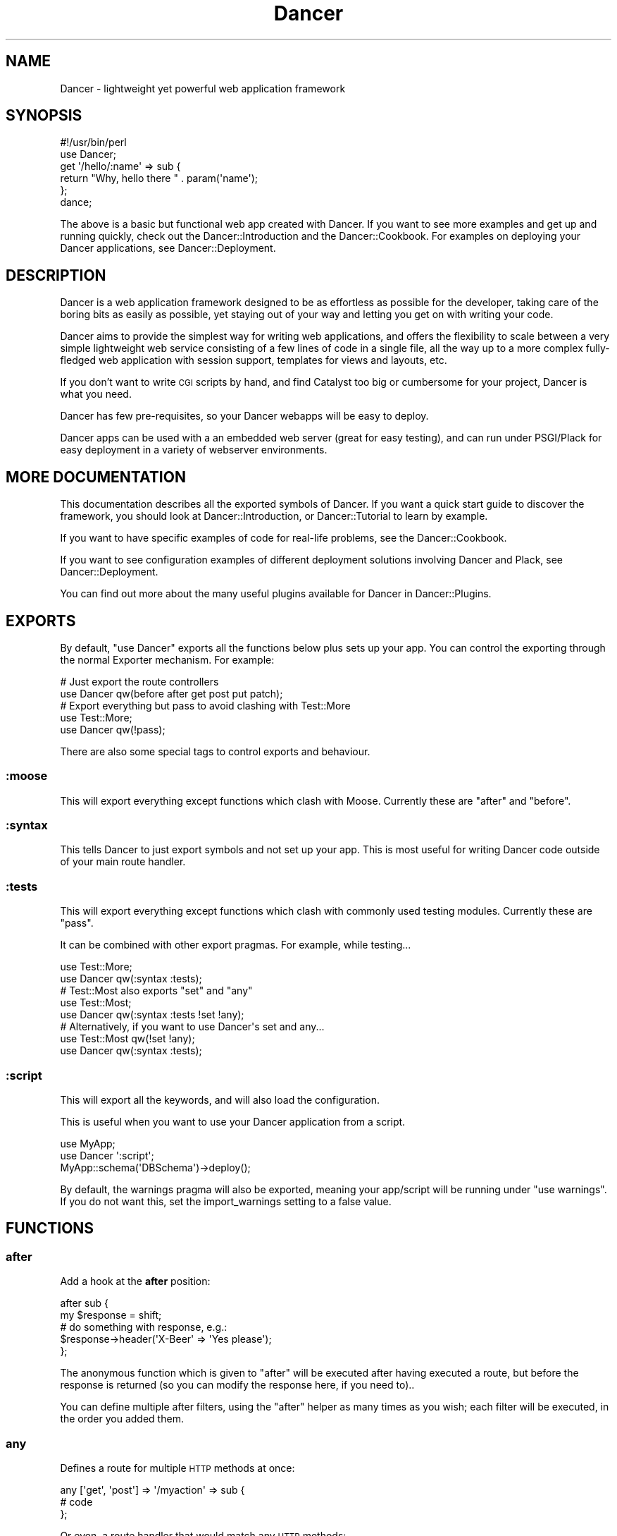 .\" Automatically generated by Pod::Man 2.25 (Pod::Simple 3.16)
.\"
.\" Standard preamble:
.\" ========================================================================
.de Sp \" Vertical space (when we can't use .PP)
.if t .sp .5v
.if n .sp
..
.de Vb \" Begin verbatim text
.ft CW
.nf
.ne \\$1
..
.de Ve \" End verbatim text
.ft R
.fi
..
.\" Set up some character translations and predefined strings.  \*(-- will
.\" give an unbreakable dash, \*(PI will give pi, \*(L" will give a left
.\" double quote, and \*(R" will give a right double quote.  \*(C+ will
.\" give a nicer C++.  Capital omega is used to do unbreakable dashes and
.\" therefore won't be available.  \*(C` and \*(C' expand to `' in nroff,
.\" nothing in troff, for use with C<>.
.tr \(*W-
.ds C+ C\v'-.1v'\h'-1p'\s-2+\h'-1p'+\s0\v'.1v'\h'-1p'
.ie n \{\
.    ds -- \(*W-
.    ds PI pi
.    if (\n(.H=4u)&(1m=24u) .ds -- \(*W\h'-12u'\(*W\h'-12u'-\" diablo 10 pitch
.    if (\n(.H=4u)&(1m=20u) .ds -- \(*W\h'-12u'\(*W\h'-8u'-\"  diablo 12 pitch
.    ds L" ""
.    ds R" ""
.    ds C` ""
.    ds C' ""
'br\}
.el\{\
.    ds -- \|\(em\|
.    ds PI \(*p
.    ds L" ``
.    ds R" ''
'br\}
.\"
.\" Escape single quotes in literal strings from groff's Unicode transform.
.ie \n(.g .ds Aq \(aq
.el       .ds Aq '
.\"
.\" If the F register is turned on, we'll generate index entries on stderr for
.\" titles (.TH), headers (.SH), subsections (.SS), items (.Ip), and index
.\" entries marked with X<> in POD.  Of course, you'll have to process the
.\" output yourself in some meaningful fashion.
.ie \nF \{\
.    de IX
.    tm Index:\\$1\t\\n%\t"\\$2"
..
.    nr % 0
.    rr F
.\}
.el \{\
.    de IX
..
.\}
.\"
.\" Accent mark definitions (@(#)ms.acc 1.5 88/02/08 SMI; from UCB 4.2).
.\" Fear.  Run.  Save yourself.  No user-serviceable parts.
.    \" fudge factors for nroff and troff
.if n \{\
.    ds #H 0
.    ds #V .8m
.    ds #F .3m
.    ds #[ \f1
.    ds #] \fP
.\}
.if t \{\
.    ds #H ((1u-(\\\\n(.fu%2u))*.13m)
.    ds #V .6m
.    ds #F 0
.    ds #[ \&
.    ds #] \&
.\}
.    \" simple accents for nroff and troff
.if n \{\
.    ds ' \&
.    ds ` \&
.    ds ^ \&
.    ds , \&
.    ds ~ ~
.    ds /
.\}
.if t \{\
.    ds ' \\k:\h'-(\\n(.wu*8/10-\*(#H)'\'\h"|\\n:u"
.    ds ` \\k:\h'-(\\n(.wu*8/10-\*(#H)'\`\h'|\\n:u'
.    ds ^ \\k:\h'-(\\n(.wu*10/11-\*(#H)'^\h'|\\n:u'
.    ds , \\k:\h'-(\\n(.wu*8/10)',\h'|\\n:u'
.    ds ~ \\k:\h'-(\\n(.wu-\*(#H-.1m)'~\h'|\\n:u'
.    ds / \\k:\h'-(\\n(.wu*8/10-\*(#H)'\z\(sl\h'|\\n:u'
.\}
.    \" troff and (daisy-wheel) nroff accents
.ds : \\k:\h'-(\\n(.wu*8/10-\*(#H+.1m+\*(#F)'\v'-\*(#V'\z.\h'.2m+\*(#F'.\h'|\\n:u'\v'\*(#V'
.ds 8 \h'\*(#H'\(*b\h'-\*(#H'
.ds o \\k:\h'-(\\n(.wu+\w'\(de'u-\*(#H)/2u'\v'-.3n'\*(#[\z\(de\v'.3n'\h'|\\n:u'\*(#]
.ds d- \h'\*(#H'\(pd\h'-\w'~'u'\v'-.25m'\f2\(hy\fP\v'.25m'\h'-\*(#H'
.ds D- D\\k:\h'-\w'D'u'\v'-.11m'\z\(hy\v'.11m'\h'|\\n:u'
.ds th \*(#[\v'.3m'\s+1I\s-1\v'-.3m'\h'-(\w'I'u*2/3)'\s-1o\s+1\*(#]
.ds Th \*(#[\s+2I\s-2\h'-\w'I'u*3/5'\v'-.3m'o\v'.3m'\*(#]
.ds ae a\h'-(\w'a'u*4/10)'e
.ds Ae A\h'-(\w'A'u*4/10)'E
.    \" corrections for vroff
.if v .ds ~ \\k:\h'-(\\n(.wu*9/10-\*(#H)'\s-2\u~\d\s+2\h'|\\n:u'
.if v .ds ^ \\k:\h'-(\\n(.wu*10/11-\*(#H)'\v'-.4m'^\v'.4m'\h'|\\n:u'
.    \" for low resolution devices (crt and lpr)
.if \n(.H>23 .if \n(.V>19 \
\{\
.    ds : e
.    ds 8 ss
.    ds o a
.    ds d- d\h'-1'\(ga
.    ds D- D\h'-1'\(hy
.    ds th \o'bp'
.    ds Th \o'LP'
.    ds ae ae
.    ds Ae AE
.\}
.rm #[ #] #H #V #F C
.\" ========================================================================
.\"
.IX Title "Dancer 3"
.TH Dancer 3 "2011-10-25" "perl v5.14.2" "User Contributed Perl Documentation"
.\" For nroff, turn off justification.  Always turn off hyphenation; it makes
.\" way too many mistakes in technical documents.
.if n .ad l
.nh
.SH "NAME"
Dancer \- lightweight yet powerful web application framework
.SH "SYNOPSIS"
.IX Header "SYNOPSIS"
.Vb 2
\&    #!/usr/bin/perl
\&    use Dancer;
\&
\&    get \*(Aq/hello/:name\*(Aq => sub {
\&        return "Why, hello there " . param(\*(Aqname\*(Aq);
\&    };
\&
\&    dance;
.Ve
.PP
The above is a basic but functional web app created with Dancer.  If you want
to see more examples and get up and running quickly, check out the
Dancer::Introduction and the Dancer::Cookbook.  For examples on
deploying your Dancer applications, see Dancer::Deployment.
.SH "DESCRIPTION"
.IX Header "DESCRIPTION"
Dancer is a web application framework designed to be as effortless as possible
for the developer, taking care of the boring bits as easily as possible, yet
staying out of your way and letting you get on with writing your code.
.PP
Dancer aims to provide the simplest way for writing web applications, and
offers the flexibility to scale between a very simple lightweight web service
consisting of a few lines of code in a single file, all the way up to a more
complex fully-fledged web application with session support, templates for views
and layouts, etc.
.PP
If you don't want to write \s-1CGI\s0 scripts by hand, and find Catalyst too big or
cumbersome for your project, Dancer is what you need.
.PP
Dancer has few pre-requisites, so your Dancer webapps will be easy to deploy.
.PP
Dancer apps can be used with a an embedded web server (great for easy testing),
and can run under PSGI/Plack for easy deployment in a variety of webserver
environments.
.SH "MORE DOCUMENTATION"
.IX Header "MORE DOCUMENTATION"
This documentation describes all the exported symbols of Dancer. If you want
a quick start guide to discover the framework, you should look at
Dancer::Introduction, or Dancer::Tutorial to learn by example.
.PP
If you want to have specific examples of code for real-life problems, see the
Dancer::Cookbook.
.PP
If you want to see configuration examples of different deployment solutions
involving Dancer and Plack, see Dancer::Deployment.
.PP
You can find out more about the many useful plugins available for Dancer in
Dancer::Plugins.
.SH "EXPORTS"
.IX Header "EXPORTS"
By default, \f(CW\*(C`use Dancer\*(C'\fR exports all the functions below plus sets up
your app.  You can control the exporting through the normal
Exporter mechanism.  For example:
.PP
.Vb 2
\&    # Just export the route controllers
\&    use Dancer qw(before after get post put patch);
\&
\&    # Export everything but pass to avoid clashing with Test::More
\&    use Test::More;
\&    use Dancer qw(!pass);
.Ve
.PP
There are also some special tags to control exports and behaviour.
.SS ":moose"
.IX Subsection ":moose"
This will export everything except functions which clash with
Moose. Currently these are \f(CW\*(C`after\*(C'\fR and \f(CW\*(C`before\*(C'\fR.
.SS ":syntax"
.IX Subsection ":syntax"
This tells Dancer to just export symbols and not set up your app.
This is most useful for writing Dancer code outside of your main route
handler.
.SS ":tests"
.IX Subsection ":tests"
This will export everything except functions which clash with
commonly used testing modules. Currently these are \f(CW\*(C`pass\*(C'\fR.
.PP
It can be combined with other export pragmas. For example, while testing...
.PP
.Vb 2
\&    use Test::More;
\&    use Dancer qw(:syntax :tests);
\&
\&    # Test::Most also exports "set" and "any"
\&    use Test::Most;
\&    use Dancer qw(:syntax :tests !set !any);
\&
\&    # Alternatively, if you want to use Dancer\*(Aqs set and any...
\&    use Test::Most qw(!set !any);
\&    use Dancer qw(:syntax :tests);
.Ve
.SS ":script"
.IX Subsection ":script"
This will export all the keywords, and will also load the configuration.
.PP
This is useful when you want to use your Dancer application from a script.
.PP
.Vb 3
\&    use MyApp;
\&    use Dancer \*(Aq:script\*(Aq;
\&    MyApp::schema(\*(AqDBSchema\*(Aq)\->deploy();
.Ve
.PP
By default, the warnings pragma will also be exported, meaning your
app/script will be running under \f(CW\*(C`use warnings\*(C'\fR.  If you do not want this, set
the import_warnings setting to a false value.
.SH "FUNCTIONS"
.IX Header "FUNCTIONS"
.SS "after"
.IX Subsection "after"
Add a hook at the \fBafter\fR position:
.PP
.Vb 5
\&    after sub {
\&        my $response = shift;
\&        # do something with response, e.g.:
\&        $response\->header(\*(AqX\-Beer\*(Aq => \*(AqYes please\*(Aq);
\&    };
.Ve
.PP
The anonymous function which is given to \f(CW\*(C`after\*(C'\fR will be executed after
having executed a route, but before the response is returned (so you can modify
the response here, if you need to)..
.PP
You can define multiple after filters, using the \f(CW\*(C`after\*(C'\fR helper as
many times as you wish; each filter will be executed, in the order you added
them.
.SS "any"
.IX Subsection "any"
Defines a route for multiple \s-1HTTP\s0 methods at once:
.PP
.Vb 3
\&    any [\*(Aqget\*(Aq, \*(Aqpost\*(Aq] => \*(Aq/myaction\*(Aq => sub {
\&        # code
\&    };
.Ve
.PP
Or even, a route handler that would match any \s-1HTTP\s0 methods:
.PP
.Vb 3
\&    any \*(Aq/myaction\*(Aq => sub {
\&        # code
\&    };
.Ve
.SS "before"
.IX Subsection "before"
Defines a before filter:
.PP
.Vb 3
\&    before sub {
\&        # do something with request, vars or params
\&    };
.Ve
.PP
The anonymous function given to \f(CW\*(C`before\*(C'\fR will be executed before executing a
route handler to handle the request.
.PP
If the function modifies the request's \f(CW\*(C`path_info\*(C'\fR or \f(CW\*(C`method\*(C'\fR, a new
search for a matching route is performed and the filter is re-executed.
Considering that this can lead to an infinite loop, this mechanism
is stopped after 10 times with an exception.
.PP
The before filter can set a response with a redirection code (either
301 or 302): in this case the matched route (if any) will be ignored and the
redirection will be performed immediately.
.PP
You can define multiple before filters, using the \f(CW\*(C`before\*(C'\fR helper as
many times as you wish; each filter will be executed in the order you added
them.
.SS "before_template"
.IX Subsection "before_template"
Defines a before_template filter:
.PP
.Vb 3
\&    before_template sub {
\&        my $tokens = shift;
\&        # do something with request, vars or params
\&        
\&        # for example, adding a token to the template
\&        $tokens\->{token_name} = "some value";
\&    };
.Ve
.PP
The anonymous function which is given to \f(CW\*(C`before_template\*(C'\fR will be executed
before sending data and tokens to the template. Receives a HashRef of the
tokens that will be inserted into the template.
.PP
This filter works as the \f(CW\*(C`before\*(C'\fR and \f(CW\*(C`after\*(C'\fR filter.
.PP
Now the preferred way for this is to use \f(CW\*(C`hook\*(C'\fRs (namely, the
\&\f(CW\*(C`before_template\*(C'\fR one). Check \f(CW\*(C`hook\*(C'\fR documentation below.
.SS "cookies"
.IX Subsection "cookies"
Accesses cookies values, it returns a HashRef of Dancer::Cookie objects:
.PP
.Vb 4
\&    get \*(Aq/some_action\*(Aq => sub {
\&        my $cookie = cookies\->{name};
\&        return $cookie\->value;
\&    };
.Ve
.PP
In the case you have stored something else than a Scalar in your cookie:
.PP
.Vb 5
\&    get \*(Aq/some_action\*(Aq => sub {
\&        my $cookie = cookies\->{oauth};
\&        my %values = $cookie\->value;
\&        return ($values{token}, $values{token_secret});
\&    };
.Ve
.SS "cookie"
.IX Subsection "cookie"
Accesses a cookie value (or sets it). Note that this method will
eventually be preferred over \f(CW\*(C`set_cookie\*(C'\fR.
.PP
.Vb 3
\&    cookie lang => "fr\-FR";              # set a cookie and return its value
\&    cookie lang => "fr\-FR", expires => "2 hours";   # extra cookie info
\&    cookie "lang"                        # return a cookie value
.Ve
.PP
If your cookie value is a key/value \s-1URI\s0 string, like
.PP
.Vb 1
\&    token=ABC&user=foo
.Ve
.PP
\&\f(CW\*(C`cookie\*(C'\fR will only return the first part (\f(CW\*(C`token=ABC\*(C'\fR) if called in scalar context.
Use list context to fetch them all:
.PP
.Vb 1
\&    my @values = cookie "name";
.Ve
.SS "config"
.IX Subsection "config"
Accesses the configuration of the application:
.PP
.Vb 3
\&    get \*(Aq/appname\*(Aq => sub {
\&        return "This is " . config\->{appname};
\&    };
.Ve
.SS "content_type"
.IX Subsection "content_type"
Sets the \fBcontent-type\fR rendered, for the current route handler:
.PP
.Vb 2
\&    get \*(Aq/cat/:txtfile\*(Aq => sub {
\&        content_type \*(Aqtext/plain\*(Aq;
\&
\&        # here we can dump the contents of param(\*(Aqtxtfile\*(Aq)
\&    };
.Ve
.PP
You can use abbreviations for content types. For instance:
.PP
.Vb 2
\&    get \*(Aq/svg/:id\*(Aq => sub {
\&        content_type \*(Aqsvg\*(Aq;
\&
\&        # here we can dump the image with id param(\*(Aqid\*(Aq)
\&    };
.Ve
.PP
Note that if you want to change the default content-type for every route, you
have to change the \f(CW\*(C`content_type\*(C'\fR setting instead.
.SS "dance"
.IX Subsection "dance"
Alias for the \f(CW\*(C`start\*(C'\fR keyword.
.SS "debug"
.IX Subsection "debug"
Logs a message of debug level:
.PP
.Vb 1
\&    debug "This is a debug message";
.Ve
.PP
See Dancer::Logger for details on how to configure where log messages go.
.SS "dirname"
.IX Subsection "dirname"
Returns the dirname of the path given:
.PP
.Vb 1
\&    my $dir = dirname($some_path);
.Ve
.SS "engine"
.IX Subsection "engine"
Given a namespace, returns the current engine object
.PP
.Vb 3
\&    my $template_engine = engine \*(Aqtemplate\*(Aq;
\&    my $html = $template_engine\->apply_renderer(...);
\&    $template_engine\->apply_layout($html);
.Ve
.SS "error"
.IX Subsection "error"
Logs a message of error level:
.PP
.Vb 1
\&    error "This is an error message";
.Ve
.PP
See Dancer::Logger for details on how to configure where log messages go.
.SS "false"
.IX Subsection "false"
Constant that returns a false value (0).
.SS "forward"
.IX Subsection "forward"
Runs an internal redirect of the current request to another request. This helps
you avoid having to redirect the user using \s-1HTTP\s0 and set another request to your
application.
.PP
It effectively lets you chain routes together in a clean manner.
.PP
.Vb 2
\&    get qr{ /demo/articles/(.+) }x => sub {
\&        my ($article_id) = splat;
\&
\&        # you\*(Aqll have to implement this next sub yourself :)
\&        change_the_main_database_to_demo();
\&
\&        forward \*(Aq/articles/$article_id\*(Aq;
\&    };
.Ve
.PP
In the above example, the users that reach \fI/demo/articles/30\fR will actually
reach \fI/articles/30\fR but we've changed the database to demo before.
.PP
This is pretty cool because it lets us retain our paths and offer a demo
database by merely going to \fI/demo/...\fR.
.PP
You'll notice that in the example we didn't indicate whether it was \fB\s-1GET\s0\fR or
\&\fB\s-1POST\s0\fR. That is because \f(CW\*(C`forward\*(C'\fR chains the same type of route the user
reached. If it was a \fB\s-1GET\s0\fR, it will remain a \fB\s-1GET\s0\fR.
.PP
Broader functionality might be added in the future.
.PP
It is important to note that issuing a forward by itself does not exit and
forward immediately, forwarding is deferred until after the current route
or filter has been processed. To exit and forward immediately, use the return
function, e.g.
.PP
.Vb 4
\&    get \*(Aq/some/path => sub {
\&        if ($condition) {
\&            return forward \*(Aq/articles/$article_id\*(Aq;
\&        }
\&
\&        more_stuff();
\&    };
.Ve
.PP
You probably always want to use \f(CW\*(C`return\*(C'\fR with forward.
.PP
Note that forward doesn't parse \s-1GET\s0 arguments. So, you can't use
something like:
.PP
.Vb 1
\&     return forward \*(Aq/home?authorized=1\*(Aq;
.Ve
.PP
But \f(CW\*(C`forward\*(C'\fR supports an optional HashRef with parameters to be added
to the actual parameters:
.PP
.Vb 1
\&     return forward \*(Aq/home\*(Aq, { authorized => 1 };
.Ve
.PP
Finally, you can add some more options to the forward method, in a
third argument, also as a HashRef. That option is currently
only used to change the method of your request. Use with caution.
.PP
.Vb 1
\&    return forward \*(Aq/home\*(Aq, { auth => 1 }, { method => \*(AqPOST\*(Aq };
.Ve
.SS "from_dumper ($structure)"
.IX Subsection "from_dumper ($structure)"
Deserializes a Data::Dumper structure.
.ie n .SS "from_json ($structure, %options)"
.el .SS "from_json ($structure, \f(CW%options\fP)"
.IX Subsection "from_json ($structure, %options)"
Deserializes a \s-1JSON\s0 structure. Can receive optional arguments. Those arguments
are valid \s-1JSON\s0 arguments to change the behaviour of the default
\&\f(CW\*(C`JSON::from_json\*(C'\fR function.
.SS "from_yaml ($structure)"
.IX Subsection "from_yaml ($structure)"
Deserializes a \s-1YAML\s0 structure.
.ie n .SS "from_xml ($structure, %options)"
.el .SS "from_xml ($structure, \f(CW%options\fP)"
.IX Subsection "from_xml ($structure, %options)"
Deserializes a \s-1XML\s0 structure. Can receive optional arguments. These arguments
are valid XML::Simple arguments to change the behaviour of the default
\&\f(CW\*(C`XML::Simple::XMLin\*(C'\fR function.
.SS "get"
.IX Subsection "get"
Defines a route for \s-1HTTP\s0 \fB\s-1GET\s0\fR requests to the given path:
.PP
.Vb 3
\&    get \*(Aq/\*(Aq => sub {
\&        return "Hello world";
\&    }
.Ve
.PP
Note that a route to match \fB\s-1HEAD\s0\fR requests is automatically created as well.
.SS "halt"
.IX Subsection "halt"
Sets a response object with the content given.
.PP
When used as a return value from a filter, this breaks the execution flow and
renders the response immediately:
.PP
.Vb 5
\&    before sub {
\&        if ($some_condition) {
\&            return halt("Unauthorized");
\&        }
\&    };
\&
\&    get \*(Aq/\*(Aq => sub {
\&        "hello there";
\&    };
.Ve
.SS "headers"
.IX Subsection "headers"
Adds custom headers to responses:
.PP
.Vb 3
\&    get \*(Aq/send/headers\*(Aq, sub {
\&        headers \*(AqX\-Foo\*(Aq => \*(Aqbar\*(Aq, X\-Bar => \*(Aqfoo\*(Aq;
\&    }
.Ve
.SS "header"
.IX Subsection "header"
adds a custom header to response:
.PP
.Vb 3
\&    get \*(Aq/send/header\*(Aq, sub {
\&        header \*(Aqx\-my\-header\*(Aq => \*(Aqshazam!\*(Aq;
\&    }
.Ve
.PP
Note that it will overwrite the old value of the header, if any. To avoid that,
see \*(L"push_header\*(R".
.SS "push_header"
.IX Subsection "push_header"
Do the same as \f(CW\*(C`header\*(C'\fR, but allow for multiple headers with the same name.
.PP
.Vb 5
\&    get \*(Aq/send/header\*(Aq, sub {
\&        push_header \*(Aqx\-my\-header\*(Aq => \*(Aq1\*(Aq;
\&        push_header \*(Aqx\-my\-header\*(Aq => \*(Aq2\*(Aq;
\&        will result in two headers "x\-my\-header" in the response
\&    }
.Ve
.SS "hook"
.IX Subsection "hook"
Adds a hook at some position. For example :
.PP
.Vb 4
\&  hook before_serializer => sub {
\&    my $response = shift;
\&    $response\->content\->{generated_at} = localtime();
\&  };
.Ve
.PP
There can be multiple hooks assigned to a given position, and each will be
executed in order.
.PP
(For details on how to register new hooks from within plugins, see
Dancer::Hook.)
Supported \fBbefore\fR hooks (in order of execution):
.IP "before_deserializer" 4
.IX Item "before_deserializer"
This hook receives no arguments.
.Sp
.Vb 3
\&  hook before_deserializer => sub {
\&    ...
\&  };
.Ve
.IP "before_file_render" 4
.IX Item "before_file_render"
This hook receives as argument the path of the file to render.
.Sp
.Vb 4
\&  hook before_file_render => sub {
\&    my $path = shift;
\&    ...
\&  };
.Ve
.IP "before_error_init" 4
.IX Item "before_error_init"
This hook receives as argument a Dancer::Error object.
.Sp
.Vb 4
\&  hook before_error_init => sub {
\&    my $error = shift;
\&    ...
\&  };
.Ve
.IP "before_error_render" 4
.IX Item "before_error_render"
This hook receives as argument a Dancer::Error object.
.Sp
.Vb 3
\&  hook before_error_render => sub {
\&    my $error = shift;
\&  };
.Ve
.IP "before" 4
.IX Item "before"
This is an alias to \f(CW\*(C`before\*(C'\fR.
.Sp
This hook receives no arguments.
.Sp
.Vb 3
\&  before sub {
\&    ...
\&  };
.Ve
.Sp
is equivalent to
.Sp
.Vb 3
\&  hook before => sub {
\&    ...
\&  };
.Ve
.IP "before_template_render" 4
.IX Item "before_template_render"
This is an alias to 'before_template'.
.Sp
This hook receives as argument a HashRef, containing the tokens that
will be passed to the template. You can use it to add more tokens, or
delete some specific token.
.Sp
.Vb 5
\&  hook before_template_render => sub {
\&    my $tokens = shift;
\&    delete $tokens\->{user};
\&    $tokens\->{time} = localtime;
\&  };
.Ve
.Sp
is equivalent to
.Sp
.Vb 5
\&  hook before_template => sub {
\&    my $tokens = shift;
\&    delete $tokens\->{user};
\&    $tokens\->{time} = localtime;
\&  };
.Ve
.IP "before_layout_render" 4
.IX Item "before_layout_render"
This hook receives two arguments. The first one is a HashRef containing the
tokens. The second is a ScalarRef representing the content of the template.
.Sp
.Vb 4
\&  hook before_layout_render => sub {
\&    my ($tokens, $html_ref) = @_;
\&    ...
\&  };
.Ve
.IP "before_serializer" 4
.IX Item "before_serializer"
This hook receives as argument a Dancer::Response object.
.Sp
.Vb 4
\&  hook before_serializer => sub {
\&    my $response = shift;
\&    $response\->content\->{start_time} = time();
\&  };
.Ve
.PP
Supported \fBafter\fR hooks (in order of execution):
.IP "after_deserializer" 4
.IX Item "after_deserializer"
This hook receives no arguments.
.Sp
.Vb 3
\&  hook after_deserializer => sub {
\&    ...
\&  };
.Ve
.IP "after_file_render" 4
.IX Item "after_file_render"
This hook receives as argument a Dancer::Response object.
.Sp
.Vb 3
\&  hook after_file_render => sub {
\&    my $response = shift;
\&  };
.Ve
.IP "after_template_render" 4
.IX Item "after_template_render"
This hook receives as argument a ScalarRef representing the content generated
by the template.
.Sp
.Vb 3
\&  hook after_template_render => sub {
\&    my $html_ref = shift;
\&  };
.Ve
.IP "after_layout_render" 4
.IX Item "after_layout_render"
This hook receives as argument a ScalarRef representing the content generated
by the layout
.Sp
.Vb 3
\&  hook after_layout_render => sub {
\&    my $html_ref = shift;
\&  };
.Ve
.IP "after" 4
.IX Item "after"
This is an alias for \f(CW\*(C`after\*(C'\fR.
.Sp
This hook runs after a request has been processed, but before the response is
sent.
.Sp
It receives a Dancer::Response object, which it can modify
if it needs to make changes to the response which is about to be sent.
.Sp
.Vb 3
\&  hook after => sub {
\&    my $response = shift;
\&  };
.Ve
.Sp
This is equivalent to
.Sp
.Vb 3
\&  after sub {
\&    my $response = shift;
\&  };
.Ve
.IP "after_error_render" 4
.IX Item "after_error_render"
This hook receives as argument a Dancer::Response object.
.Sp
.Vb 3
\&  hook after_error_render => sub {
\&    my $response = shift;
\&  };
.Ve
.SS "layout"
.IX Subsection "layout"
This method is deprecated. Use \f(CW\*(C`set\*(C'\fR:
.PP
.Vb 1
\&    set layout => \*(Aquser\*(Aq;
.Ve
.SS "logger"
.IX Subsection "logger"
Deprecated. Use \f(CW\*(C`<set logger =\*(C'\fR 'console'>> to change current logger engine.
.SS "load"
.IX Subsection "load"
Loads one or more perl scripts in the current application's namespace. Syntactic
sugar around Perl's \f(CW\*(C`require\*(C'\fR:
.PP
.Vb 1
\&    load \*(AqUserActions.pl\*(Aq, \*(AqAdminActions.pl\*(Aq;
.Ve
.SS "load_app"
.IX Subsection "load_app"
Loads a Dancer package. This method sets the libdir to the current \f(CW\*(C`./lib\*(C'\fR
directory:
.PP
.Vb 4
\&    # if we have lib/Webapp.pm, we can load it like:
\&    load_app \*(AqWebapp\*(Aq;
\&    # or with options
\&    load_app \*(AqForum\*(Aq, prefix => \*(Aq/forum\*(Aq, settings => {foo => \*(Aqbar\*(Aq};
.Ve
.PP
Note that the package loaded using load_app \fBmust\fR import Dancer with the
\&\f(CW\*(C`:syntax\*(C'\fR option.
.PP
To load multiple apps repeat load_app:
.PP
.Vb 2
\&    load_app \*(Aqone\*(Aq;
\&    load_app \*(Aqtwo\*(Aq;
.Ve
.PP
The old way of loading multiple apps in one go (load_app 'one', 'two';) is
deprecated.
.SS "mime"
.IX Subsection "mime"
Shortcut to access the instance object of Dancer::MIME. You should
read the Dancer::MIME documentation for full details, but the most
commonly-used methods are summarized below:
.PP
.Vb 2
\&    # set a new mime type
\&    mime\->add_type( foo => \*(Aqtext/foo\*(Aq );
\&
\&    # set a mime type alias
\&    mime\->add_alias( f => \*(Aqfoo\*(Aq );
\&
\&    # get mime type for an alias
\&    my $m = mime\->for_name( \*(Aqf\*(Aq );
\&
\&    # get mime type for a file (based on extension)
\&    my $m = mime\->for_file( "foo.bar" );
\&
\&    # get current defined default mime type
\&    my $d = mime\->default;
\&
\&    # set the default mime type using config.yml
\&    # or using the set keyword
\&    set default_mime_type => \*(Aqtext/plain\*(Aq;
.Ve
.SS "params"
.IX Subsection "params"
\&\fIThis method should be called from a route handler\fR.
It's an alias for the Dancer::Request params accessor. It returns
an hash reference to all defined parameters. Check \f(CW\*(C`param\*(C'\fR bellow to access quickly to a single
parameter value.
.SS "param"
.IX Subsection "param"
\&\fIThis method should be called from a route handler\fR.
This method is an accessor to the parameters hash table.
.PP
.Vb 5
\&   post \*(Aq/login\*(Aq => sub {
\&       my $username = param "user";
\&       my $password = param "pass";
\&       # ...
\&   }
.Ve
.SS "pass"
.IX Subsection "pass"
\&\fIThis method should be called from a route handler\fR.
Tells Dancer to pass the processing of the request to the next
matching route.
.PP
You should always \f(CW\*(C`return\*(C'\fR after calling \f(CW\*(C`pass\*(C'\fR:
.PP
.Vb 6
\&    get \*(Aq/some/route\*(Aq => sub {
\&        if (...) {
\&            # we want to let the next matching route handler process this one
\&            return pass();
\&        }
\&    };
.Ve
.SS "patch"
.IX Subsection "patch"
Defines a route for \s-1HTTP\s0 \fB\s-1PATCH\s0\fR requests to the given \s-1URL:\s0
.PP
.Vb 1
\&    patch \*(Aq/resource\*(Aq => sub { ... };
.Ve
.PP
(\f(CW\*(C`PATCH\*(C'\fR is a relatively new and not-yet-common \s-1HTTP\s0 verb, which is intended to
work as a \*(L"partial-PUT\*(R", transferring just the changes; please see
<http://tools.ietf.org/html/rfc5789|RFC5789> for further details.)
.PP
Please be aware that, if you run your app in standalone mode, \f(CW\*(C`PATCH\*(C'\fR requests
will not reach your app unless you have a new version of HTTP::Server::Simple
which accepts \f(CW\*(C`PATCH\*(C'\fR as a valid verb.  The current version at time of writing,
\&\f(CW0.44\fR, does not.  A pull request has been submitted to add this support, which
you can find at:
.PP
https://github.com/bestpractical/http\-server\-simple/pull/1 <https://github.com/bestpractical/http-server-simple/pull/1>
.SS "path"
.IX Subsection "path"
Concatenates multiple paths together, without worrying about the underlying
operating system:
.PP
.Vb 1
\&    my $path = path(dirname($0), \*(Aqlib\*(Aq, \*(AqFile.pm\*(Aq);
.Ve
.PP
It also normalizes (cleans) the path aesthetically. It does not verify the
path exists.
.SS "post"
.IX Subsection "post"
Defines a route for \s-1HTTP\s0 \fB\s-1POST\s0\fR requests to the given \s-1URL:\s0
.PP
.Vb 3
\&    post \*(Aq/\*(Aq => sub {
\&        return "Hello world";
\&    }
.Ve
.SS "prefix"
.IX Subsection "prefix"
Defines a prefix for each route handler, like this:
.PP
.Vb 1
\&    prefix \*(Aq/home\*(Aq;
.Ve
.PP
From here, any route handler is defined to /home/*:
.PP
.Vb 1
\&    get \*(Aq/page1\*(Aq => sub {}; # will match \*(Aq/home/page1\*(Aq
.Ve
.PP
You can unset the prefix value:
.PP
.Vb 2
\&    prefix undef;
\&    get \*(Aq/page1\*(Aq => sub {}; will match /page1
.Ve
.PP
For a safer alternative you can use lexical prefix like this:
.PP
.Vb 2
\&    prefix \*(Aq/home\*(Aq => sub {
\&        ## Prefix is set to \*(Aq/home\*(Aq here
\&
\&        get ...;
\&        get ...;
\&    };
\&    ## prefix reset to the previous version here
.Ve
.PP
This makes it possible to nest prefixes:
.PP
.Vb 2
\&   prefix \*(Aq/home\*(Aq => sub {
\&       ## some routes
\&       
\&      prefix \*(Aq/private\*(Aq => sub {
\&         ## here we are under /home/private...
\&
\&         ## some more routes
\&      };
\&      ## back to /home
\&   };
\&   ## back to the root
.Ve
.PP
\&\fBNotice:\fR once you have a prefix set, do not add a caret to the regex:
.PP
.Vb 3
\&    prefix \*(Aq/foo\*(Aq;
\&    get qr{^/bar} => sub { ... } # BAD BAD BAD
\&    get qr{/bar}  => sub { ... } # Good!
.Ve
.SS "del"
.IX Subsection "del"
Defines a route for \s-1HTTP\s0 \fB\s-1DELETE\s0\fR requests to the given \s-1URL:\s0
.PP
.Vb 1
\&    del \*(Aq/resource\*(Aq => sub { ... };
.Ve
.SS "options"
.IX Subsection "options"
Defines a route for \s-1HTTP\s0 \fB\s-1OPTIONS\s0\fR requests to the given \s-1URL:\s0
.PP
.Vb 1
\&    options \*(Aq/resource\*(Aq => sub { ... };
.Ve
.SS "put"
.IX Subsection "put"
Defines a route for \s-1HTTP\s0 \fB\s-1PUT\s0\fR requests to the given \s-1URL:\s0
.PP
.Vb 1
\&    put \*(Aq/resource\*(Aq => sub { ... };
.Ve
.SS "redirect"
.IX Subsection "redirect"
Generates a \s-1HTTP\s0 redirect (302).  You can either redirect to a complete
different site or within the application:
.PP
.Vb 3
\&    get \*(Aq/twitter\*(Aq, sub {
\&        redirect \*(Aqhttp://twitter.com/me\*(Aq;
\&    };
.Ve
.PP
You can also force Dancer to return a specific 300\-ish \s-1HTTP\s0 response code:
.PP
.Vb 3
\&    get \*(Aq/old/:resource\*(Aq, sub {
\&        redirect \*(Aq/new/\*(Aq.params\->{resource}, 301;
\&    };
.Ve
.PP
It is important to note that issuing a redirect by itself does not exit and
redirect immediately, redirection is deferred until after the current route
or filter has been processed. To exit and redirect immediately, use the return
function, e.g.
.PP
.Vb 4
\&    get \*(Aq/restricted\*(Aq, sub {
\&        return redirect \*(Aq/login\*(Aq if accessDenied();
\&        return \*(AqWelcome to the restricted section\*(Aq;
\&    };
.Ve
.SS "render_with_layout"
.IX Subsection "render_with_layout"
Allows a handler to provide plain \s-1HTML\s0 (or other content), but have it rendered
within the layout still.
.PP
This method is \fB\s-1DEPRECATED\s0\fR, and will be removed soon. Instead, you should be
using the \f(CW\*(C`engine\*(C'\fR keyword:
.PP
.Vb 4
\&    get \*(Aq/foo\*(Aq => sub {
\&        # Do something which generates HTML directly (maybe using
\&        # HTML::Table::FromDatabase or something)
\&        my $content = ...;
\&
\&        # get the template engine
\&        my $template_engine = engine \*(Aqtemplate\*(Aq;
\&
\&        # apply the layout (not the renderer), and return the result
\&        $template_engine\->apply_layout($content)
\&    };
.Ve
.PP
It works very similarly to \f(CW\*(C`template\*(C'\fR in that you can pass tokens to be used in
the layout, and/or options to control the way the layout is rendered.  For
instance, to use a custom layout:
.PP
.Vb 1
\&    render_with_layout $content, {}, { layout => \*(Aqlayoutname\*(Aq };
.Ve
.SS "request"
.IX Subsection "request"
Returns a Dancer::Request object representing the current request.
.PP
See the Dancer::Request documention for the methods you can call, for
example:
.PP
.Vb 3
\&    request\->referer;         # value of the HTTP referer header
\&    request\->remote_address;  # user\*(Aqs IP address
\&    request\->user_agent;      # User\-Agent header value
.Ve
.SS "send_error"
.IX Subsection "send_error"
Returns a \s-1HTTP\s0 error.  By default the \s-1HTTP\s0 code returned is 500:
.PP
.Vb 7
\&    get \*(Aq/photo/:id\*(Aq => sub {
\&        if (...) {
\&            send_error("Not allowed", 403);
\&        } else {
\&           # return content
\&        }
\&    }
.Ve
.PP
This will not cause your route handler to return immediately, so be careful that
your route handler doesn't then override the error.  You can avoid that by
saying \f(CW\*(C`return send_error(...)\*(C'\fR instead.
.SS "send_file"
.IX Subsection "send_file"
Lets the current route handler send a file to the client. Note that
the path of the file must be relative to the \fBpublic\fR directory unless you use
the \f(CW\*(C`system_path\*(C'\fR option (see below).
.PP
.Vb 3
\&    get \*(Aq/download/:file\*(Aq => sub {
\&        return send_file(params\->{file});
\&    }
.Ve
.PP
Send file supports streaming possibility using \s-1PSGI\s0 streaming. The server should
support it but normal streaming is supported on most, if not all.
.PP
.Vb 3
\&    get \*(Aq/download/:file\*(Aq => sub {
\&        return send_file( params\->{file}, streaming => 1 );
\&    }
.Ve
.PP
You can control what happens using callbacks.
.PP
First, \f(CW\*(C`around_content\*(C'\fR allows you to get the writer object and the chunk of
content read, and then decide what to do with each chunk:
.PP
.Vb 12
\&    get \*(Aq/download/:file\*(Aq => sub {
\&        return send_file(
\&            params\->{file},
\&            streaming => 1,
\&            callbacks => {
\&                around_content => sub {
\&                    my ( $writer, $chunk ) = @_;
\&                    $writer\->write("* $chunk");
\&                },
\&            },
\&        );
\&    }
.Ve
.PP
You can use \f(CW\*(C`around\*(C'\fR to all get all the content (whether a filehandle if it's
a regular file or a full string if it's a scalar ref) and decide what to do with
it:
.PP
.Vb 7
\&    get \*(Aq/download/:file\*(Aq => sub {
\&        return send_file(
\&            params\->{file},
\&            streaming => 1,
\&            callbacks => {
\&                around => sub {
\&                    my ( $writer, $content 0 = shift;
\&
\&                    # we know it\*(Aqs a text file, so we\*(Aqll just stream
\&                    # line by line
\&                    while ( my $line = <$content> ) {
\&                        $writer\->write($line);
\&                    }
\&                },
\&            },
\&        );
\&    }
.Ve
.PP
Or you could use \f(CW\*(C`override\*(C'\fR to control the entire streaming callback request:
.PP
.Vb 7
\&    get \*(Aq/download/:file\*(Aq => sub {
\&        return send_file(
\&            params\->{file},
\&            streaming => 1,
\&            callbacks => {
\&                override => sub {
\&                    my ( $respond, $response ) = @_;
\&
\&                    my $writer = $respond\->( [ $newstatus, $newheaders ] );
\&                    $writer\->write("some line");
\&                },
\&            },
\&        );
\&    }
.Ve
.PP
You can also set the number of bytes that will be read at a time (default being
42K bytes) using \f(CW\*(C`bytes\*(C'\fR:
.PP
.Vb 7
\&    get \*(Aq/download/:file\*(Aq => sub {
\&        return send_file(
\&            params\->{file},
\&            streaming => 1,
\&            bytes     => 524288, # 512K
\&        );
\&    };
.Ve
.PP
The content-type will be set depending on the current \s-1MIME\s0 types definition
(see \f(CW\*(C`mime\*(C'\fR if you want to define your own).
.PP
If your filename does not have an extension, or you need to force a
specific mime type, you can pass it to \f(CW\*(C`send_file\*(C'\fR as follows:
.PP
.Vb 1
\&    return send_file(params\->{file}, content_type => \*(Aqimage/png\*(Aq);
.Ve
.PP
Also, you can use your aliases or file extension names on
\&\f(CW\*(C`content_type\*(C'\fR, like this:
.PP
.Vb 1
\&    return send_file(params\->{file}, content_type => \*(Aqpng\*(Aq);
.Ve
.PP
For files outside your \fBpublic\fR folder, you can use the \f(CW\*(C`system_path\*(C'\fR
switch. Just bear in mind that its use needs caution as it can be
dangerous.
.PP
.Vb 1
\&   return send_file(\*(Aq/etc/passwd\*(Aq, system_path => 1);
.Ve
.PP
If you have your data in a scalar variable, \f(CW\*(C`send_file\*(C'\fR can be useful
as well. Pass a reference to that scalar, and \f(CW\*(C`send_file\*(C'\fR will behave
as if there was a file with that contents:
.PP
.Vb 1
\&   return send_file( \e$data, content_type => \*(Aqimage/png\*(Aq );
.Ve
.PP
Note that Dancer is unable to guess the content type from the data
contents. Therefore you might need to set the \f(CW\*(C`content_type\*(C'\fR
properly. For this kind of usage an attribute named \f(CW\*(C`filename\*(C'\fR can be
useful.  It is used as the Content-Disposition header, to hint the
brower about the filename it should use.
.PP
.Vb 2
\&   return send_file( \e$data, content_type => \*(Aqimage/png\*(Aq
\&                             filename     => \*(Aqonion.png\*(Aq );
.Ve
.PP
Note that you should always use \f(CW\*(C`return send_file ...\*(C'\fR to stop execution of
your route handler at that point.
.SS "set"
.IX Subsection "set"
Defines a setting:
.PP
.Vb 1
\&    set something => \*(Aqvalue\*(Aq;
.Ve
.PP
You can set more than one value at once:
.PP
.Vb 1
\&    set something => \*(Aqvalue\*(Aq, otherthing => \*(Aqothervalue\*(Aq;
.Ve
.SS "setting"
.IX Subsection "setting"
Returns the value of a given setting:
.PP
.Vb 1
\&    setting(\*(Aqsomething\*(Aq); # \*(Aqvalue\*(Aq
.Ve
.SS "set_cookie"
.IX Subsection "set_cookie"
Creates or updates cookie values:
.PP
.Vb 5
\&    get \*(Aq/some_action\*(Aq => sub {
\&        set_cookie name => \*(Aqvalue\*(Aq,
\&                   expires => (time + 3600),
\&                   domain  => \*(Aq.foo.com\*(Aq;
\&    };
.Ve
.PP
In the example above, only 'name' and 'value' are mandatory.
.PP
You can also store more complex structure in your cookies:
.PP
.Vb 7
\&    get \*(Aq/some_auth\*(Aq => sub {
\&        set_cookie oauth => {
\&            token        => $twitter\->request_token,
\&            token_secret => $twitter\->secret_token,
\&            ...
\&        };
\&    };
.Ve
.PP
You can't store more complex structure than this. All keys in the HashRef
should be Scalars; storing references will not work.
.PP
See Dancer::Cookie for further options when creating your cookie.
.PP
Note that this method will be eventually deprecated in favor of the
new \f(CW\*(C`cookie\*(C'\fR method.
.SS "session"
.IX Subsection "session"
Provides access to all data stored in the user's session (if any).
.PP
It can also be used as a setter to store data in the session:
.PP
.Vb 6
\&    # getter example
\&    get \*(Aq/user\*(Aq => sub {
\&        if (session(\*(Aquser\*(Aq)) {
\&            return "Hello, ".session(\*(Aquser\*(Aq)\->name;
\&        }
\&    };
\&
\&    # setter example
\&    post \*(Aq/user/login\*(Aq => sub {
\&        ...
\&        if ($logged_in) {
\&            session user => $user;
\&        }
\&        ...
\&    };
.Ve
.PP
You may also need to clear a session:
.PP
.Vb 6
\&    # destroy session
\&    get \*(Aq/logout\*(Aq => sub {
\&        ...
\&        session\->destroy;
\&        ...
\&    };
.Ve
.PP
If you need to fetch the session \s-1ID\s0 being used for any reason:
.PP
.Vb 1
\&    my $id = session\->id;
.Ve
.SS "splat"
.IX Subsection "splat"
Returns the list of captures made from a route handler with a route pattern
which includes wildcards:
.PP
.Vb 4
\&    get \*(Aq/file/*.*\*(Aq => sub {
\&        my ($file, $extension) = splat;
\&        ...
\&    };
.Ve
.PP
There is also the extensive splat (A.K.A. \*(L"megasplat\*(R"), which allows extensive
greedier matching, available using two asterisks. The additional path is broken
down and returned as an ArrayRef:
.PP
.Vb 4
\&    get \*(Aq/entry/*/tags/**\*(Aq => sub {
\&        my ( $entry_id, $tags ) = splat;
\&        my @tags = @{$tags};
\&    };
.Ve
.PP
This helps with chained actions:
.PP
.Vb 5
\&    get \*(Aq/team/*/**\*(Aq => sub {
\&        my ($team) = splat;
\&        var team => $team;
\&        pass;
\&    };
\&
\&    prefix \*(Aq/team/*\*(Aq;
\&
\&    get \*(Aq/player/*\*(Aq => sub {
\&        my ($player) = splat;
\&
\&        # etc...
\&    };
\&
\&    get \*(Aq/score\*(Aq => sub {
\&        return score_for( vars\->{\*(Aqteam\*(Aq} );
\&    };
.Ve
.SS "start"
.IX Subsection "start"
Starts the application or the standalone server (depending on the deployment
choices).
.PP
This keyword should be called at the very end of the script, once all routes
are defined.  At this point, Dancer takes over control.
.SS "status"
.IX Subsection "status"
Changes the status code provided by an action.  By default, an action will
produce an \f(CW\*(C`HTTP 200 OK\*(C'\fR status code, meaning everything is \s-1OK:\s0
.PP
.Vb 7
\&    get \*(Aq/download/:file\*(Aq => {
\&        if (! \-f params\->{file}) {
\&            status \*(Aqnot_found\*(Aq;
\&            return "File does not exist, unable to download";
\&        }
\&        # serving the file...
\&    };
.Ve
.PP
In that example, Dancer will notice that the status has changed, and will
render the response accordingly.
.PP
The status keyword receives either a numeric status code or its name in
lower case, with underscores as a separator for blanks \- see the list in
\&\*(L"\s-1HTTP\s0 \s-1CODES\s0\*(R" in Dancer::HTTP.
.SS "template"
.IX Subsection "template"
Tells the route handler to build a response with the current template engine:
.PP
.Vb 4
\&    get \*(Aq/\*(Aq => sub {
\&        ...
\&        template \*(Aqsome_view\*(Aq, { token => \*(Aqvalue\*(Aq};
\&    };
.Ve
.PP
The first parameter should be a template available in the views directory, the
second one (optional) is a HashRef of tokens to interpolate, and the third
(again optional) is a HashRef of options.
.PP
For example, to disable the layout for a specific request:
.PP
.Vb 3
\&    get \*(Aq/\*(Aq => sub {
\&        template \*(Aqindex.tt\*(Aq, {}, { layout => undef };
\&    };
.Ve
.PP
Or to request a specific layout, of course:
.PP
.Vb 3
\&    get \*(Aq/user\*(Aq => sub {
\&        template \*(Aquser.tt\*(Aq, {}, { layout => \*(Aquser\*(Aq };
\&    };
.Ve
.PP
Some tokens are automatically added to your template (\f(CW\*(C`perl_version\*(C'\fR,
\&\f(CW\*(C`dancer_version\*(C'\fR, \f(CW\*(C`settings\*(C'\fR, \f(CW\*(C`request\*(C'\fR, \f(CW\*(C`params\*(C'\fR, \f(CW\*(C`vars\*(C'\fR and, if
you have sessions enabled, \f(CW\*(C`session\*(C'\fR).  Check
Dancer::Template::Abstract for further details.
.SS "to_dumper ($structure)"
.IX Subsection "to_dumper ($structure)"
Serializes a structure with Data::Dumper.
.ie n .SS "to_json ($structure, %options)"
.el .SS "to_json ($structure, \f(CW%options\fP)"
.IX Subsection "to_json ($structure, %options)"
Serializes a structure to \s-1JSON\s0. Can receive optional arguments. Thoses arguments
are valid \s-1JSON\s0 arguments to change the behaviour of the default
\&\f(CW\*(C`JSON::to_json\*(C'\fR function.
.SS "to_yaml ($structure)"
.IX Subsection "to_yaml ($structure)"
Serializes a structure to \s-1YAML\s0.
.ie n .SS "to_xml ($structure, %options)"
.el .SS "to_xml ($structure, \f(CW%options\fP)"
.IX Subsection "to_xml ($structure, %options)"
Serializes a structure to \s-1XML\s0. Can receive optional arguments. Thoses arguments
are valid XML::Simple arguments to change the behaviour of the default
\&\f(CW\*(C`XML::Simple::XMLout\*(C'\fR function.
.SS "true"
.IX Subsection "true"
Constant that returns a true value (1).
.SS "upload"
.IX Subsection "upload"
Provides access to file uploads.  Any uploaded file is accessible as a
Dancer::Request::Upload object. You can access all parsed uploads via:
.PP
.Vb 4
\&    post \*(Aq/some/route\*(Aq => sub {
\&        my $file = upload(\*(Aqfile_input_foo\*(Aq);
\&        # file is a Dancer::Request::Upload object
\&    };
.Ve
.PP
If you named multiple input of type \*(L"file\*(R" with the same name, the upload
keyword will return an Array of Dancer::Request::Upload objects:
.PP
.Vb 4
\&    post \*(Aq/some/route\*(Aq => sub {
\&        my ($file1, $file2) = upload(\*(Aqfiles_input\*(Aq);
\&        # $file1 and $file2 are Dancer::Request::Upload objects
\&    };
.Ve
.PP
You can also access the raw HashRef of parsed uploads via the current request
object:
.PP
.Vb 5
\&    post \*(Aq/some/route\*(Aq => sub {
\&        my $all_uploads = request\->uploads;
\&        # $all_uploads\->{\*(Aqfile_input_foo\*(Aq} is a Dancer::Request::Upload object
\&        # $all_uploads\->{\*(Aqfiles_input\*(Aq} is an ArrayRef of Dancer::Request::Upload objects
\&    };
.Ve
.PP
Note that you can also access the filename of the upload received via the params
keyword:
.PP
.Vb 3
\&    post \*(Aq/some/route\*(Aq => sub {
\&        # params\->{\*(Aqfiles_input\*(Aq} is the filename of the file uploaded
\&    };
.Ve
.PP
See Dancer::Request::Upload for details about the interface provided.
.SS "uri_for"
.IX Subsection "uri_for"
Returns a fully-qualified \s-1URI\s0 for the given path:
.PP
.Vb 4
\&    get \*(Aq/\*(Aq => sub {
\&        redirect uri_for(\*(Aq/path\*(Aq);
\&        # can be something like: http://localhost:3000/path
\&    };
.Ve
.SS "captures"
.IX Subsection "captures"
Returns a reference to a copy of \f(CW\*(C`%+\*(C'\fR, if there are named captures in the route
Regexp.
.PP
Named captures are a feature of Perl 5.10, and are not supported in earlier
versions:
.PP
.Vb 10
\&    get qr{
\&        / (?<object> user   | ticket | comment )
\&        / (?<action> delete | find )
\&        / (?<id> \ed+ )
\&        /?$
\&    }x
\&    , sub {
\&        my $value_for = captures;
\&        "i don\*(Aqt want to $$value_for{action} the $$value_for{object} $$value_for{id} !"
\&    };
.Ve
.SS "var"
.IX Subsection "var"
Defines a variable shared between filters and route handlers.
.PP
.Vb 3
\&    before sub {
\&        var foo => 42;
\&    };
.Ve
.PP
Route handlers and other filters will be able to read that variable with the
\&\f(CW\*(C`vars\*(C'\fR keyword.
.SS "vars"
.IX Subsection "vars"
Returns the HashRef of all shared variables set during the filter/route
chain:
.PP
.Vb 5
\&    get \*(Aq/path\*(Aq => sub {
\&        if (vars\->{foo} eq 42) {
\&            ...
\&        }
\&    };
.Ve
.SS "warning"
.IX Subsection "warning"
Logs a warning message through the current logger engine:
.PP
.Vb 1
\&    warning "This is a warning";
.Ve
.PP
See Dancer::Logger for details on how to configure where log messages go.
.SH "AUTHOR"
.IX Header "AUTHOR"
This module has been written by Alexis Sukrieh <sukria@cpan.org> and others,
see the \s-1AUTHORS\s0 file that comes with this distribution for details.
.SH "SOURCE CODE"
.IX Header "SOURCE CODE"
The source code for this module is hosted on GitHub
<http://github.com/sukria/Dancer>.  Feel free to fork the repository and submit
pull requests!  (See Dancer::Development for details on how to contribute).
.PP
Also, why not watch the repo <https://github.com/sukria/Dancer/toggle_watch> to
keep up to date with the latest upcoming changes?
.SH "GETTING HELP / CONTRIBUTING"
.IX Header "GETTING HELP / CONTRIBUTING"
The Dancer development team can be found on #dancer on irc.perl.org:
<irc://irc.perl.org/dancer>
.PP
If you don't have an \s-1IRC\s0 client installed/configured, there is a simple web chat
client at <http://www.perldancer.org/irc> for you.
.PP
There is also a Dancer users mailing list available \- subscribe at:
.PP
http://lists.perldancer.org/cgi\-bin/listinfo/dancer\-users <http://lists.perldancer.org/cgi-bin/listinfo/dancer-users>
.PP
If you'd like to contribute to the Dancer project, please see
<http://www.perldancer.org/contribute> for all the ways you can help!
.SH "DEPENDENCIES"
.IX Header "DEPENDENCIES"
The following modules are mandatory (Dancer cannot run without them):
.IP "HTTP::Server::Simple::PSGI" 8
.IX Item "HTTP::Server::Simple::PSGI"
.PD 0
.IP "HTTP::Body" 8
.IX Item "HTTP::Body"
.IP "\s-1LWP\s0" 8
.IX Item "LWP"
.IP "MIME::Types" 8
.IX Item "MIME::Types"
.IP "\s-1URI\s0" 8
.IX Item "URI"
.PD
.PP
The following modules are optional:
.IP "\s-1JSON\s0 : needed to use \s-1JSON\s0 serializer" 8
.IX Item "JSON : needed to use JSON serializer"
.PD 0
.IP "Plack : in order to use \s-1PSGI\s0" 8
.IX Item "Plack : in order to use PSGI"
.IP "Template : in order to use \s-1TT\s0 for rendering views" 8
.IX Item "Template : in order to use TT for rendering views"
.IP "XML::Simple and \s-1XML:SAX\s0 <XML:SAX> or <XML:Parser> for \s-1XML\s0 serialization" 8
.IX Item "XML::Simple and XML:SAX <XML:SAX> or <XML:Parser> for XML serialization"
.IP "\s-1YAML\s0 : needed for configuration file support" 8
.IX Item "YAML : needed for configuration file support"
.PD
.SH "LICENSE"
.IX Header "LICENSE"
This module is free software and is published under the same
terms as Perl itself.
.SH "SEE ALSO"
.IX Header "SEE ALSO"
Main Dancer web site: <http://perldancer.org/>.
.PP
The concept behind this module comes from the Sinatra ruby project,
see <http://www.sinatrarb.com/> for details.
